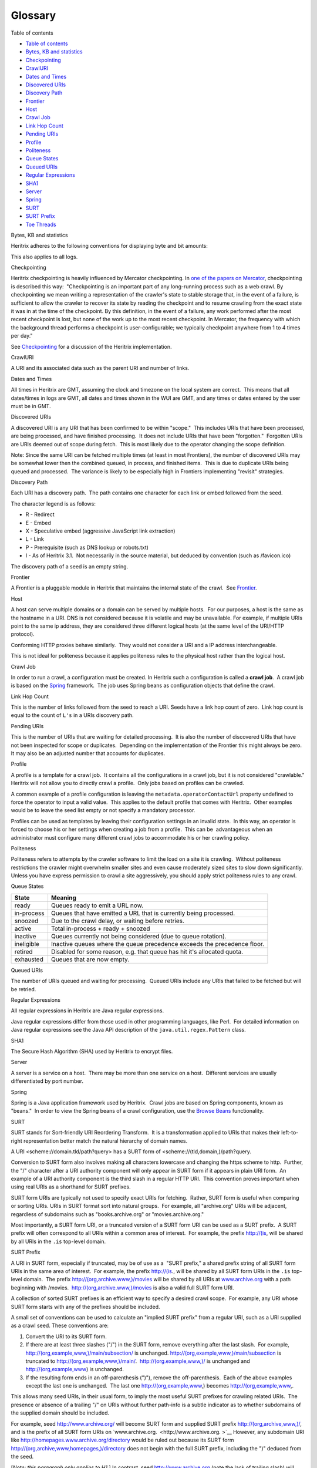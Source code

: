 Glossary
========

Table of contents
                 

-  `Table of contents <#Glossary-Tableofcontents>`__
-  `Bytes, KB and statistics <#Glossary-Bytes,KBandstatistics>`__
-  `Checkpointing <#Glossary-Checkpointing>`__
-  `CrawlURI <#Glossary-CrawlURI>`__
-  `Dates and Times <#Glossary-DatesandTimes>`__
-  `Discovered URIs <#Glossary-DiscoveredURIs>`__
-  `Discovery Path <#Glossary-DiscoveryPath>`__
-  `Frontier <#Glossary-Frontier>`__
-  `Host <#Glossary-Host>`__
-  `Crawl Job <#Glossary-CrawlJob>`__
-  `Link Hop Count <#Glossary-LinkHopCount>`__
-  `Pending URIs <#Glossary-PendingURIs>`__
-  `Profile <#Glossary-Profile>`__
-  `Politeness <#Glossary-Politeness>`__
-  `Queue States <#Glossary-QueueStates>`__
-  `Queued URIs <#Glossary-QueuedURIs>`__
-  `Regular Expressions <#Glossary-RegularExpressions>`__
-  `SHA1 <#Glossary-SHA1>`__
-  `Server <#Glossary-Server>`__
-  `Spring <#Glossary-Spring>`__
-  `SURT <#Glossary-SURT>`__
-  `SURT Prefix <#Glossary-SURTPrefix>`__
-  `Toe Threads <#Glossary-ToeThreads>`__

Bytes, KB and statistics
                        

Heritrix adheres to the following conventions for displaying byte and
bit amounts:

.. raw:: html

   <table>
   <colgroup>
   <col style="width: 50%" />
   <col style="width: 50%" />
   </colgroup>
   <thead>
   <tr class="header">
   <th><p>Legend</p></th>
   <th><p>Type</p></th>
   </tr>
   </thead>
   <tbody>
   <tr class="odd">
   <td><p>B</p></td>
   <td><p>Bytes</p></td>
   </tr>
   <tr class="even">
   <td><p>KB Kilobytes</p></td>
   <td><p>1 KB = 1024 B</p></td>
   </tr>
   <tr class="odd">
   <td><p>MB Megabytes</p></td>
   <td><p>1 MB = 1024 KB</p></td>
   </tr>
   <tr class="even">
   <td><p>GB Gigabytes</p></td>
   <td><p>1 GB = 1024 MB</p></td>
   </tr>
   <tr class="odd">
   <td><p>b</p></td>
   <td><p>bits</p></td>
   </tr>
   <tr class="even">
   <td><p>Kb Kilobits</p></td>
   <td><p>1 Kb = 1000 b</p></td>
   </tr>
   <tr class="odd">
   <td><p>Mb Megabits</p></td>
   <td><p>1 Mb = 1000 Kb</p></td>
   </tr>
   <tr class="even">
   <td><p>Gb Gigabits</p></td>
   <td><p>1 Gb = 1000 Mb</p></td>
   </tr>
   </tbody>
   </table>

This also applies to all logs.

Checkpointing
             

Heritrix checkpointing is heavily influenced by Mercator checkpointing. 
In `one of the papers on
Mercator <http://citeseer.nj.nec.com/najork01highperformance.html>`__,
checkpointing is described this way:  "Checkpointing is an important
part of any long-running process such as a web crawl. By checkpointing
we mean writing a representation of the crawler's state to stable
storage that, in the event of a failure, is sufficient to allow the
crawler to recover its state by reading the checkpoint and to resume
crawling from the exact state it was in at the time of the checkpoint.
By this definition, in the event of a failure, any work performed after
the most recent checkpoint is lost, but none of the work up to the most
recent checkpoint. In Mercator, the frequency with which the background
thread performs a checkpoint is user-configurable; we typically
checkpoint anywhere from 1 to 4 times per day."

See
`Checkpointing <https://webarchive.jira.com/wiki/display/Heritrix/Checkpointing>`__
for a discussion of the Heritrix implementation.

CrawlURI
        

A URI and its associated data such as the parent URI and number of
links.

Dates and Times
               

All times in Heritrix are GMT, assuming the clock and timezone on the
local system are correct.  This means that all dates/times in logs are
GMT, all dates and times shown in the WUI are GMT, and any times or
dates entered by the user must be in GMT.

Discovered URIs
               

A discovered URI is any URI that has been confirmed to be within
"scope."  This includes URIs that have been processed, are being
processed, and have finished processing.  It does not include URIs that
have been "forgotten."  Forgotten URIs are URIs deemed out of scope
during fetch.  This is most likely due to the operator changing the
scope definition.

Note: Since the same URI can be fetched multiple times (at least in most
Frontiers), the number of discovered URIs may be somewhat lower then the
combined queued, in process, and finished items.  This is due to
duplicate URIs being queued and processed.  The variance is likely to be
especially high in Frontiers implementing "revisit" strategies.

Discovery Path
              

Each URI has a discovery path.  The path contains one character for each
link or embed followed from the seed.

The character legend is as follows:

-  R - Redirect
-  E - Embed
-  X - Speculative embed (aggressive JavaScript link extraction)
-  L - Link
-  P - Prerequisite (such as DNS lookup or robots.txt)
-  I - As of Heritrix 3.1.  Not necessarily in the source material, but
   deduced by convention (such as /favicon.ico)

The discovery path of a seed is an empty string.

Frontier
        

A Frontier is a pluggable module in Heritrix that maintains the internal
state of the crawl.  See
`Frontier <https://webarchive.jira.com/wiki/display/Heritrix/Frontier>`__.

Host
    

A host can serve multiple domains or a domain can be served by multiple
hosts.  For our purposes, a host is the same as the hostname in a URI. 
DNS is not considered because it is volatile and may be unavailable. 
For example, if multiple URIs point to the same ip address, they are
considered three different logical hosts (at the same level of the
URI/HTTP protocol).

Conforming HTTP proxies behave similarly.  They would not consider a URI
and a IP address interchangeable.

This is not ideal for politeness because it applies politeness rules to
the physical host rather than the logical host.

Crawl Job
         

In order to run a crawl, a configuration must be created. In Heritrix
such a configuration is called a **crawl job**.  A crawl job is based on
the `Spring <http://www.springsource.org/>`__ framework.  The job uses
Spring beans as configuration objects that define the crawl.

Link Hop Count
              

This is the number of links followed from the seed to reach a URI. 
Seeds have a link hop count of zero.  Link hop count is equal to the
count of ``L's`` in a URIs discovery path.

Pending URIs
            

This is the number of URIs that are waiting for detailed processing.  It
is also the number of discovered URIs that have not been inspected for
scope or duplicates.  Depending on the implementation of the Frontier
this might always be zero.  It may also be an adjusted number that
accounts for duplicates.

Profile
       

A profile is a template for a crawl job.  It contains all the
configurations in a crawl job, but it is not considered "crawlable." 
Heritrix will not allow you to directly crawl a profile.  Only jobs
based on profiles can be crawled.

A common example of a profile configuration is leaving the
``metadata.operatorContactUrl`` property undefined to force the operator
to input a valid value.  This applies to the default profile that comes
with Heritrix.  Other examples would be to leave the seed list empty or
not specify a mandatory processor.

Profiles can be used as templates by leaving their configuration
settings in an invalid state.  In this way, an operator is forced to
choose his or her settings when creating a job from a profile.  This can
be  advantageous when an administrator must configure many different
crawl jobs to accommodate his or her crawling policy.

Politeness
          

Politeness refers to attempts by the crawler software to limit the load
on a site it is crawling.  Without politeness restrictions the crawler
might overwhelm smaller sites and even cause moderately sized sites to
slow down significantly.  Unless you have express permission to crawl a
site aggressively, you should apply strict politeness rules to any
crawl.

Queue States
            

+-----------------------------------+-----------------------------------+
| State                             | Meaning                           |
+===================================+===================================+
| ready                             | Queues ready to emit a URL now.   |
+-----------------------------------+-----------------------------------+
| in-process                        | Queues that have emitted a URL    |
|                                   | that is currently being           |
|                                   | processed.                        |
+-----------------------------------+-----------------------------------+
| snoozed                           | Due to the crawl delay, or        |
|                                   | waiting before retries.           |
+-----------------------------------+-----------------------------------+
| active                            | Total in-process + ready +        |
|                                   | snoozed                           |
+-----------------------------------+-----------------------------------+
| inactive                          | Queues currently not being        |
|                                   | considered (due to queue          |
|                                   | rotation).                        |
+-----------------------------------+-----------------------------------+
| ineligible                        | Inactive queues where the queue   |
|                                   | precedence exceeds the precedence |
|                                   | floor.                            |
+-----------------------------------+-----------------------------------+
| retired                           | Disabled for some reason, e.g.    |
|                                   | that queue has hit it's allocated |
|                                   | quota.                            |
+-----------------------------------+-----------------------------------+
| exhausted                         | Queues that are now empty.        |
+-----------------------------------+-----------------------------------+

Queued URIs
           

The number of URIs queued and waiting for processing.  Queued URIs
include any URIs that failed to be fetched but will be retried.

Regular Expressions
                   

All regular expressions in Heritrix are Java regular expressions.

Java regular expressions differ from those used in other programming
languages, like Perl.  For detailed information on Java regular
expressions see the Java API description of the
``java.util.regex.Pattern`` class.

SHA1
    

The Secure Hash Algorithm (SHA) used by Heritrix to encrypt files.

Server
      

A server is a service on a host.  There may be more than one service on
a host.  Different services are usually differentiated by port number.

Spring
      

Spring is a Java application framework used by Heritrix.  Crawl jobs are
based on Spring components, known as "beans."  In order to view the
Spring beans of a crawl configuration, use the `Browse
Beans <https://webarchive.jira.com/wiki/display/Heritrix/Browse+Beans>`__
functionality.

SURT
    

SURT stands for Sort-friendly URI Reordering Transform.  It is a
transformation applied to URIs that makes their left-to-right
representation better match the natural hierarchy of domain names.

A URI <scheme://domain.tld/path?query> has a SURT form of
<scheme://(tld,domain,)/path?query.

Conversion to SURT form also involves making all characters lowercase
and changing the https scheme to http.  Further, the "/" character after
a URI authority component will only appear in SURT form if it appears in
plain URI form.  An example of a URI authority component is the third
slash in a regular HTTP URI.  This convention proves important when
using real URIs as a shorthand for SURT prefixes.

SURT form URIs are typically not used to specify exact URIs for
fetching.  Rather, SURT form is useful when comparing or sorting URIs. 
URIs in SURT format sort into natural groups.  For example, all
"archive.org" URIs will be adjacent, regardless of subdomains such as
"books.archive.org" or "movies.archive.org."

Most importantly, a SURT form URI, or a truncated version of a SURT form
URI can be used as a SURT prefix.  A SURT prefix will often correspond
to all URIs within a common area of interest.  For example, the prefix
http://(is, will be shared by all URIs in the ``.is`` top-level domain.

SURT Prefix
           

A URI in SURT form, especially if truncated, may be of use as a  "SURT
prefix," a shared prefix string of all SURT form URIs in the same area
of interest.  For example, the prefix http://(is., will be shared by all
SURT form URIs in the ``.is`` top-level domain.  The prefix
http://(org,archive.www,)/movies will be shared by all URIs at
`www.archive.org <http://www.archive.org>`__ with a path beginning with
/movies.  http://(org,archive.www,)/movies is also a valid full SURT
form URI.

A collection of sorted SURT prefixes is an efficient way to specify a
desired crawl scope.  For example, any URI whose SURT form starts with
any of the prefixes should be included.

A small set of conventions can be used to calculate an "implied SURT
prefix" from a regular URI, such as a URI supplied as a crawl seed. 
These conventions are:

1. Convert the URI to its SURT form.
2. If there are at least three slashes ("/") in the SURT form, remove
   everything after the last slash.  For example,
   http://(org,example,www,)/main/subsection/ is unchanged. 
   http://(org,example,www,)/main/subsection is truncated to
   http://(org,example,www,)/main/.  http://(org.example,www,)/ is
   unchanged and http://(org,example,www) is unchanged.
3. If the resulting form ends in an off-parenthesis (")"), remove the
   off-parenthesis.  Each of the above examples except the last one is
   unchanged.  The last one http://(org,example,www,) becomes
   http://(org,example,www,.

This allows many seed URIs, in their usual form, to imply the most
useful SURT prefixes for crawling related URIs.  The presence or absence
of a trailing "/" on URIs without further path-info is a subtle
indicator as to whether subdomains of the supplied domain should be
included.

For example, seed http://www.archive.org/ will become SURT form and
supplied SURT prefix http://(org,archive,www,)/, and is the prefix of
all SURT form URIs on `www.archive.org.  <http://www.archive.org. >`__
However, any subdomain URI like
http://homepages.www.archive.org/directory would be ruled out because
its SURT form http://(org,archive,www,homepages,)/directory does not
begin with the full SURT prefix, including the ")" deduced from the
seed.

[*Note: this paragraph only applies to H1* ] In contrast, seed
http://www.archive.org (note the lack of trailing slash) will become
SURT form http://(org,archive,www,) and implied SURT prefix
http://(org,archive,www, (note lack of trailing parenthesis).  This will
be the prefix of all URIs on
`www.archive.org <http://www.archive.org>`__ as well as any subdomain
URIs likehttp://homepages.www.archive.org/directory because the full
SURT prefix appears in subdomain URI SURT forms.

Toe Threads
           

When crawling, Heritrix employs a configurable number of Toe Threads to
process URIs.  Each of these threads will request a URI from the
`Frontier <https://webarchive.jira.com/wiki/display/Heritrix/Frontier>`__,
apply the set of Processors to it, and finally report it as completed to
the Frontier.
